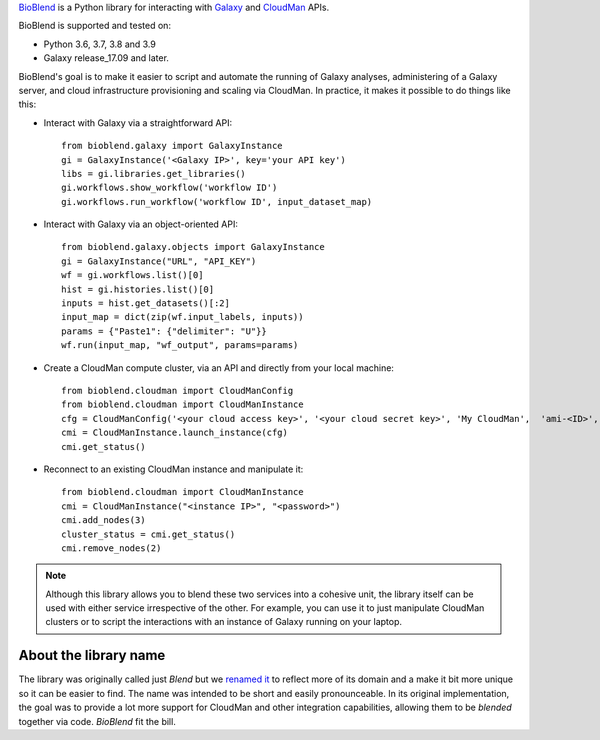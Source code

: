 `BioBlend <https://bioblend.readthedocs.io/>`_ is a Python library for
interacting with `Galaxy`_ and `CloudMan`_  APIs.

BioBlend is supported and tested on:

- Python 3.6, 3.7, 3.8 and 3.9
- Galaxy release_17.09 and later.

BioBlend's goal is to make it easier to script and automate the running of
Galaxy analyses, administering of a Galaxy server, and cloud infrastructure
provisioning and scaling via CloudMan.
In practice, it makes it possible to do things like this:

- Interact with Galaxy via a straightforward API::

    from bioblend.galaxy import GalaxyInstance
    gi = GalaxyInstance('<Galaxy IP>', key='your API key')
    libs = gi.libraries.get_libraries()
    gi.workflows.show_workflow('workflow ID')
    gi.workflows.run_workflow('workflow ID', input_dataset_map)

- Interact with Galaxy via an object-oriented API::

    from bioblend.galaxy.objects import GalaxyInstance
    gi = GalaxyInstance("URL", "API_KEY")
    wf = gi.workflows.list()[0]
    hist = gi.histories.list()[0]
    inputs = hist.get_datasets()[:2]
    input_map = dict(zip(wf.input_labels, inputs))
    params = {"Paste1": {"delimiter": "U"}}
    wf.run(input_map, "wf_output", params=params)

- Create a CloudMan compute cluster, via an API and directly from your
  local machine::

    from bioblend.cloudman import CloudManConfig
    from bioblend.cloudman import CloudManInstance
    cfg = CloudManConfig('<your cloud access key>', '<your cloud secret key>', 'My CloudMan',  'ami-<ID>', 'm1.small', '<password>')
    cmi = CloudManInstance.launch_instance(cfg)
    cmi.get_status()

- Reconnect to an existing CloudMan instance and manipulate it::

    from bioblend.cloudman import CloudManInstance
    cmi = CloudManInstance("<instance IP>", "<password>")
    cmi.add_nodes(3)
    cluster_status = cmi.get_status()
    cmi.remove_nodes(2)

.. note::
    Although this library allows you to blend these two services into
    a cohesive unit, the library itself can be used with either
    service irrespective of the other. For example, you can use it to
    just manipulate CloudMan clusters or to script the interactions
    with an instance of Galaxy running on your laptop.

About the library name
~~~~~~~~~~~~~~~~~~~~~~

The library was originally called just `Blend` but we 
`renamed it <https://github.com/galaxyproject/bioblend/commit/d01bd083c74ad6d890272f5a71bfa214d4d5279c>`_ 
to reflect more of its domain and a make it bit more unique so it can be easier to find. 
The name was intended to be short and easily pronounceable. In its original 
implementation, the goal was to provide a lot more support for CloudMan 
and other integration capabilities, allowing them to be *blended* together
via code. `BioBlend` fit the bill.

.. References/hyperlinks used above
.. _CloudMan: https://galaxyproject.org/cloudman/
.. _Galaxy: https://galaxyproject.org/
